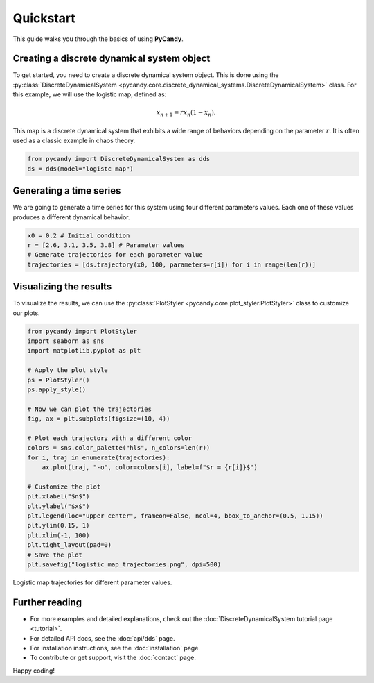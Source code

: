 Quickstart
==========

This guide walks you through the basics of using **PyCandy**.

Creating a discrete dynamical system object
-------------------------------------------

To get started, you need to create a discrete dynamical system object. This is done using the :py:class:`DiscreteDynamicalSystem <pycandy.core.discrete_dynamical_systems.DiscreteDynamicalSystem>` class. For this example, we will use the logistic map, defined as:

.. math::
    
    x_{n+1} = r x_n (1 - x_n).

This map is a discrete dynamical system that exhibits a wide range of behaviors depending on the parameter :math:`r`. It is often used as a classic example in chaos theory.

.. code-block:: python

    from pycandy import DiscreteDynamicalSystem as dds
    ds = dds(model="logistc map")

Generating a time series
------------------------

We are going to generate a time series for this system using four different parameters values. Each one of these values produces a different dynamical behavior.

.. code-block:: python

    x0 = 0.2 # Initial condition
    r = [2.6, 3.1, 3.5, 3.8] # Parameter values
    # Generate trajectories for each parameter value
    trajectories = [ds.trajectory(x0, 100, parameters=r[i]) for i in range(len(r))]


Visualizing the results
-----------------------

To visualize the results, we can use the :py:class:`PlotStyler <pycandy.core.plot_styler.PlotStyler>` class to customize our plots.

.. code-block:: python

    from pycandy import PlotStyler
    import seaborn as sns
    import matplotlib.pyplot as plt
    
    # Apply the plot style
    ps = PlotStyler()
    ps.apply_style()
    
    # Now we can plot the trajectories
    fig, ax = plt.subplots(figsize=(10, 4))
    
    # Plot each trajectory with a different color
    colors = sns.color_palette("hls", n_colors=len(r))
    for i, traj in enumerate(trajectories):
        ax.plot(traj, "-o", color=colors[i], label=f"$r = {r[i]}$")
    
    # Customize the plot
    plt.xlabel("$n$")
    plt.ylabel("$x$")
    plt.legend(loc="upper center", frameon=False, ncol=4, bbox_to_anchor=(0.5, 1.15))
    plt.ylim(0.15, 1)
    plt.xlim(-1, 100)
    plt.tight_layout(pad=0)
    # Save the plot
    plt.savefig("logistic_map_trajectories.png", dpi=500)

.. _logistic_map_trajectories-figure:

.. figure:: images/logistic_map_trajectories.png
   :align: center
   :width: 100%
   
   Logistic map trajectories for different parameter values.

Further reading
---------------

- For more examples and detailed explanations, check out the :doc:`DiscreteDynamicalSystem tutorial page <tutorial>`.
- For detailed API docs, see the :doc:`api/dds` page.
- For installation instructions, see the :doc:`installation` page.
- To contribute or get support, visit the :doc:`contact` page.

Happy coding!
